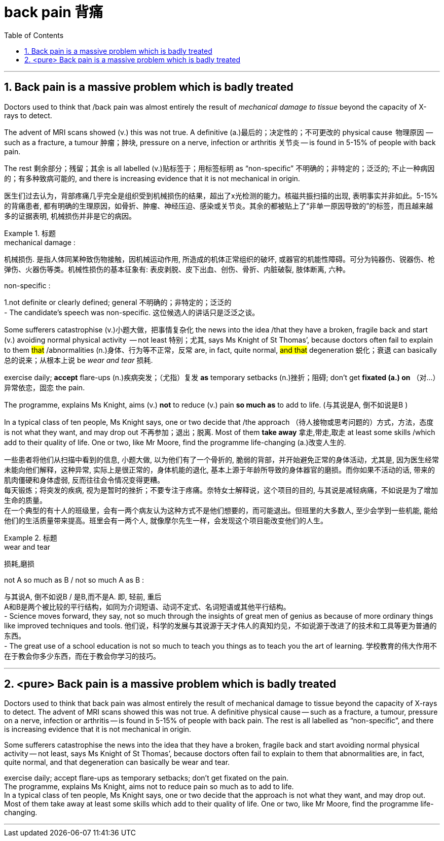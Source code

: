 
= back pain 背痛
:toc: left
:toclevels: 3
:sectnums:
:stylesheet: ../myAdocCss.css


'''


== Back pain is a massive problem which is badly treated


Doctors used to think that /back pain was almost entirely the result of _mechanical damage to tissue_ beyond the capacity of X-rays to detect.

The advent of MRI scans showed (v.) this was not true. A definitive (a.)最后的；决定性的；不可更改的 physical cause  物理原因  — such as a fracture, a tumour 肿瘤；肿块, pressure on a nerve, infection or arthritis 关节炎 — is found in 5-15% of people with back pain.

The rest  剩余部分；残留；其余 is all labelled (v.)贴标签于；用标签标明 as “non-specific” 不明确的；非特定的；泛泛的; 不止一种病因的；有多种致病可能的, and there is increasing evidence that it is not mechanical in origin.


[.my2]
医生们过去认为，背部疼痛几乎完全是组织受到机械损伤的结果，超出了x光检测的能力。核磁共振扫描的出现, 表明事实并非如此。5-15%的背痛患者, 都有明确的生理原因，如骨折、肿瘤、神经压迫、感染或关节炎。其余的都被贴上了“非单一原因导致的”的标签，而且越来越多的证据表明, 机械损伤并非是它的病因。

[.my1]
.标题
====
.mechanical damage :
机械损伤. 是指人体同某种致伤物接触，因机械运动作用, 所造成的机体正常组织的破坏, 或器官的机能性障碍。可分为钝器伤、锐器伤、枪弹伤、火器伤等类。机械性损伤的基本征象有: 表皮剥脱、皮下出血、创伤、骨折、内脏破裂, 肢体断离, 六种。

.non-specific :
1.not definite or clearly defined; general 不明确的；非特定的；泛泛的 +
- The candidate’s speech was non-specific. 这位候选人的讲话只是泛泛之谈。


====



Some sufferers  catastrophise (v.)小题大做，把事情复杂化 the news into the idea /that they have a broken, fragile back and  start (v.) avoiding normal physical activity  — not least 特别；尤其, says Ms Knight of St Thomas’, because doctors often fail to explain to them  #that# /abnormalities (n.)身体、行为等不正常，反常  are, in fact, quite normal, #and  that# degeneration 蜕化；衰退 can basically 总的说来；从根本上说 be _wear and tear_ 损耗.

exercise daily;  *accept* flare-ups (n.)疾病突发；（尤指）复发 *as* temporary setbacks (n.)挫折；阻碍;  don’t get *fixated (a.) on* （对…）异常依恋，固恋 the pain.

The programme, explains Ms Knight, aims (v.) *not* to reduce (v.) pain *so much as* to add to life.  (与其说是A, 倒不如说是B )


In a typical class of ten people, Ms Knight says, one or two decide that /the approach （待人接物或思考问题的）方式，方法，态度 is not what they want, and may drop out 不再参加；退出；脱离. Most of them *take away* 拿走,带走,取走 at least some skills /which add to their quality of life. One or two, like Mr Moore, find the programme life-changing (a.)改变人生的.


[.my2]
一些患者将他们从扫描中看到的信息, 小题大做, 以为他们有了一个骨折的, 脆弱的背部，并开始避免正常的身体活动，尤其是, 因为医生经常未能向他们解释，这种异常, 实际上是很正常的，身体机能的退化, 基本上源于年龄所导致的身体器官的磨损。而你如果不活动的话, 带来的肌肉僵硬和身体虚弱, 反而往往会令情况变得更糟。 +
每天锻炼；将突发的疾病, 视为是暂时的挫折；不要专注于疼痛。奈特女士解释说，这个项目的目的, 与其说是减轻病痛，不如说是为了增加生命的质量。 +
在一个典型的有十人的班级里，会有一两个病友认为这种方式不是他们想要的，而可能退出。但班里的大多数人, 至少会学到一些机能, 能给他们的生活质量带来提高。班里会有一两个人, 就像摩尔先生一样，会发现这个项目能改变他们的人生。
[.my1]
.标题
====
.wear and tear
损耗,磨损

.not A so much as B / not so much A as B :
与其说A, 倒不如说B / 是B,而不是A. 即, 轻前, 重后 +
A和B是两个被比较的平行结构，如同为介词短语、动词不定式、名词短语或其他平行结构。 +
- Science moves forward, they say, not so much through the insights of great men of genius as because of more ordinary things like improved techniques and tools.
他们说，科学的发展与其说源于天才伟人的真知灼见，不如说源于改进了的技术和工具等更为普通的东西。 +
- The great use of a school education is not so much to teach you things as to teach you the art of learning.
学校教育的伟大作用不在于教会你多少东西，而在于教会你学习的技巧。

====



'''


== <pure> Back pain is a massive problem which is badly treated





Doctors used to think that back pain was almost entirely the result of mechanical damage to tissue beyond the capacity of X-rays to detect. The advent of MRI scans showed this was not true. A definitive physical cause — such as a fracture, a tumour, pressure on a nerve, infection or arthritis — is found in 5-15% of people with back pain. The rest is all labelled as “non-specific”, and there is increasing evidence that it is not mechanical in origin.

Some sufferers catastrophise the news into the idea that they have a broken, fragile back and start avoiding normal physical activity — not least, says Ms Knight of St Thomas’, because doctors often fail [underline]#to explain to them that# abnormalities are, in fact, quite normal, and [underline]#that# degeneration can basically be wear and tear.

exercise daily; accept flare-ups as temporary setbacks; don’t get fixated on the pain.  +
The programme, explains Ms Knight, aims [underline]#not# to reduce pain [underline]#so much as# to add to life. +
In a typical class of ten people, Ms Knight says, one or two decide that the approach is not what they want, and may drop out. Most of them take away at least some skills which add to their quality of life. One or two, like Mr Moore, find the programme life-changing.


'''



